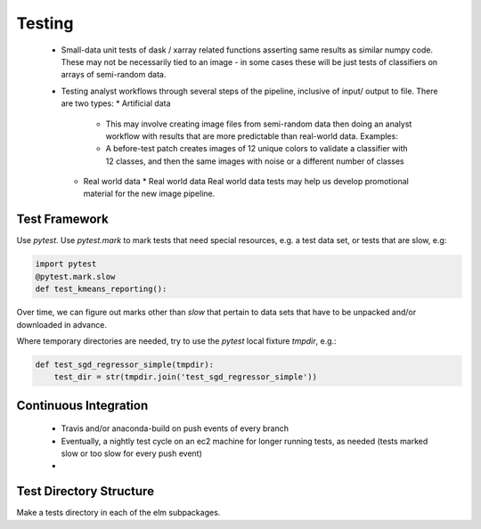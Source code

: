 Testing
=======

 * Small-data unit tests of dask / xarray related functions asserting same results as similar numpy code.  These may not be necessarily tied to an image - in some cases these will be just tests of classifiers on arrays of semi-random data.
 * Testing analyst workflows through several steps of the pipeline, inclusive of input/ output to file.  There are two types:
   * Artificial data
     * This may involve creating image files from semi-random data then doing an analyst workflow with results that are more predictable than real-world data. Examples:
     * A before-test patch creates images of 12 unique colors to validate a classifier with 12 classes, and then the same images with noise or a different number of classes
   * Real world data
     * Real world data Real world data tests may help us develop promotional material for the new image pipeline.

Test Framework
~~~~~~~~~~~

Use `pytest`. Use `pytest.mark` to mark tests that need special resources, e.g. a test data set, or tests that are slow, e.g:

.. code-block:: python 

    import pytest
    @pytest.mark.slow
    def test_kmeans_reporting():

Over time, we can figure out marks other than `slow` that pertain to data sets that have to be unpacked and/or downloaded in advance.

Where temporary directories are needed, try to use the `pytest` local fixture `tmpdir`, e.g.:

.. code-block:: python 

    def test_sgd_regressor_simple(tmpdir):
        test_dir = str(tmpdir.join('test_sgd_regressor_simple'))

Continuous Integration
~~~~~~~~~~~

 * Travis and/or anaconda-build on push events of every branch
 * Eventually, a nightly test cycle on an ec2 machine for longer running tests, as needed (tests marked slow or too slow for every push event)
 *

Test Directory Structure
~~~~~~~~~~~

Make a tests directory in each of the elm subpackages.
